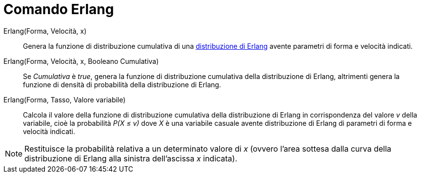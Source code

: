 = Comando Erlang

Erlang(Forma, Velocità, x)::
  Genera la funzione di distribuzione cumulativa di una http://en.wikipedia.org/wiki/Erlang_distribution[distribuzione
  di Erlang] avente parametri di forma e velocità indicati.

Erlang(Forma, Velocità, x, Booleano Cumulativa)::
  Se _Cumulativa_ è _true_, genera la funzione di distribuzione cumulativa della distribuzione di Erlang, altrimenti
  genera la funzione di densità di probabilità della distribuzione di Erlang.

Erlang(Forma, Tasso, Valore variabile)::
  Calcola il valore della funzione di distribuzione cumulativa della distribuzione di Erlang in corrispondenza del
  valore _v_ della variabile, cioè la probabilità _P(X ≤ v)_ dove _X_ è una variabile casuale avente distribuzione di
  Erlang di parametri di forma e velocità indicati.

[NOTE]
====

Restituisce la probabilità relativa a un determinato valore di _x_ (ovvero l'area sottesa dalla curva della
distribuzione di Erlang alla sinistra dell'ascissa _x_ indicata).

====
